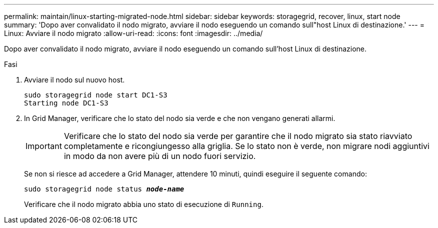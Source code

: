---
permalink: maintain/linux-starting-migrated-node.html 
sidebar: sidebar 
keywords: storagegrid, recover, linux, start node 
summary: 'Dopo aver convalidato il nodo migrato, avviare il nodo eseguendo un comando sull"host Linux di destinazione.' 
---
= Linux: Avviare il nodo migrato
:allow-uri-read: 
:icons: font
:imagesdir: ../media/


[role="lead"]
Dopo aver convalidato il nodo migrato, avviare il nodo eseguendo un comando sull'host Linux di destinazione.

.Fasi
. Avviare il nodo sul nuovo host.
+
[listing]
----
sudo storagegrid node start DC1-S3
Starting node DC1-S3
----
. In Grid Manager, verificare che lo stato del nodo sia verde e che non vengano generati allarmi.
+

IMPORTANT: Verificare che lo stato del nodo sia verde per garantire che il nodo migrato sia stato riavviato completamente e ricongiungesso alla griglia. Se lo stato non è verde, non migrare nodi aggiuntivi in modo da non avere più di un nodo fuori servizio.

+
Se non si riesce ad accedere a Grid Manager, attendere 10 minuti, quindi eseguire il seguente comando:

+
`sudo storagegrid node status *_node-name_*`

+
Verificare che il nodo migrato abbia uno stato di esecuzione di `Running`.


